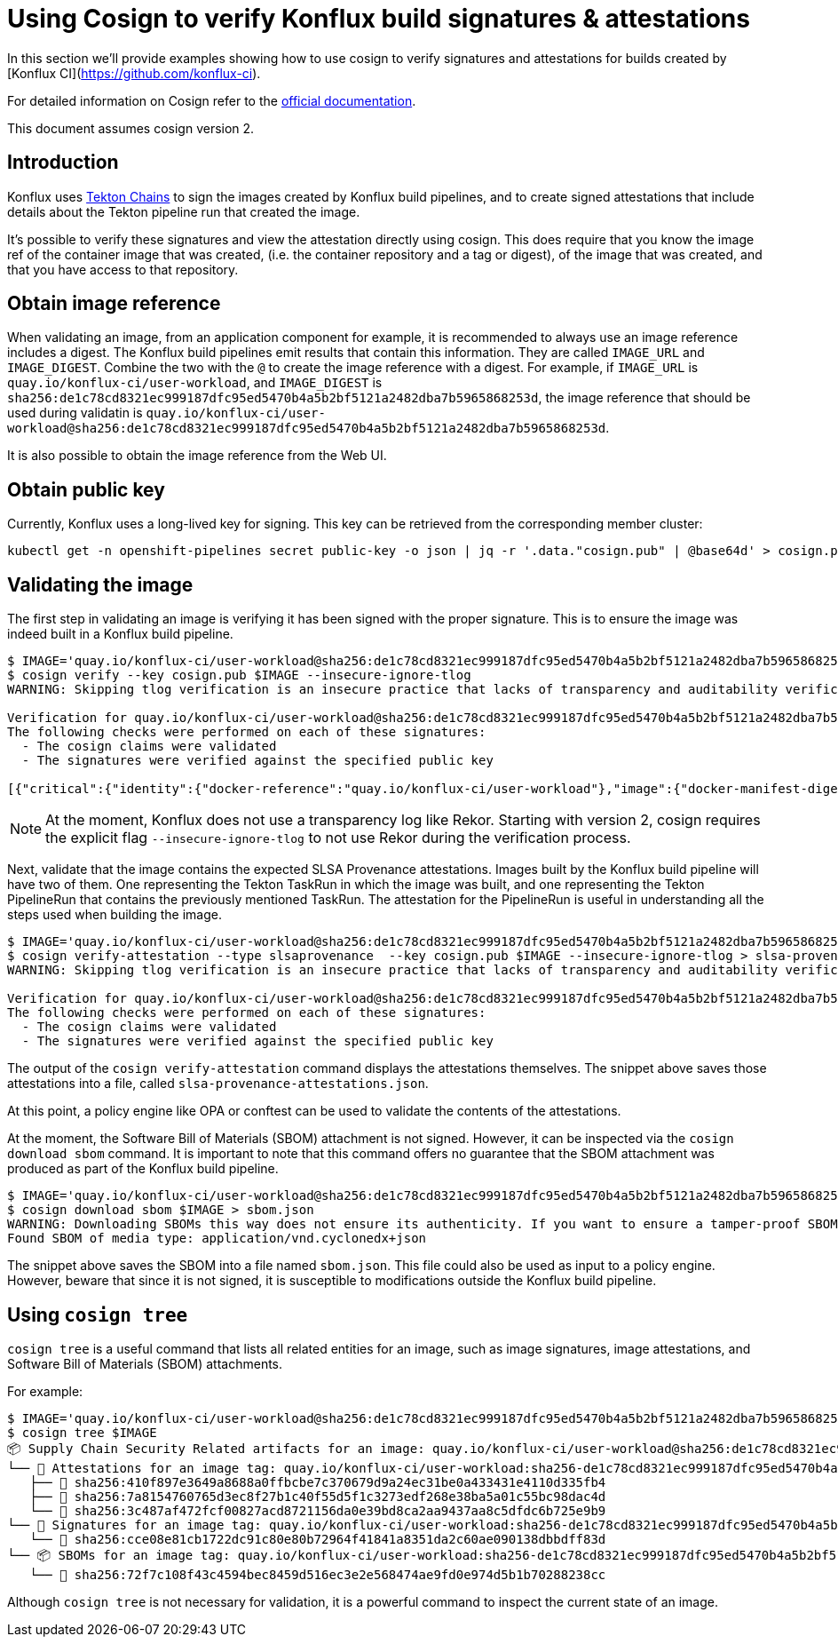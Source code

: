 
= Using Cosign to verify Konflux build signatures & attestations

In this section we'll provide examples showing how to use cosign to verify
signatures and attestations for builds created by [Konflux
CI](https://github.com/konflux-ci).

For detailed information on Cosign refer to the
link:https://docs.sigstore.dev/cosign/overview/[official documentation].

This document assumes cosign version 2.

== Introduction

Konflux uses link:https://tekton.dev/docs/chains/[Tekton Chains] to sign the
images created by Konflux build pipelines, and to create signed attestations
that include details about the Tekton pipeline run that created the image.

It's possible to verify these signatures and view the attestation directly
using cosign. This does require that you know the image ref of the container
image that was created, (i.e. the container repository and a tag or digest), of
the image that was created, and that you have access to that repository.

== Obtain image reference

When validating an image, from an application component for example, it is
recommended to always use an image reference includes a digest. The Konflux
build pipelines emit results that contain this information. They are called
`IMAGE_URL` and `IMAGE_DIGEST`. Combine the two with the `@` to create the
image reference with a digest. For example, if
`IMAGE_URL` is `quay.io/konflux-ci/user-workload`, and `IMAGE_DIGEST`
is `sha256:de1c78cd8321ec999187dfc95ed5470b4a5b2bf5121a2482dba7b5965868253d`,
the image reference that should be used during validatin is
`quay.io/konflux-ci/user-workload@sha256:de1c78cd8321ec999187dfc95ed5470b4a5b2bf5121a2482dba7b5965868253d`.

It is also possible to obtain the image reference from the Web UI.

== Obtain public key

Currently, Konflux uses a long-lived key for signing. This key can be retrieved
from the corresponding member cluster:

[.console-input]
[source, bash]
----
kubectl get -n openshift-pipelines secret public-key -o json | jq -r '.data."cosign.pub" | @base64d' > cosign.pub
----

== Validating the image

The first step in validating an image is verifying it has been signed with the
proper signature. This is to ensure the image was indeed built in a Konflux
build pipeline.

[.console-input]
[source, bash]
----
$ IMAGE='quay.io/konflux-ci/user-workload@sha256:de1c78cd8321ec999187dfc95ed5470b4a5b2bf5121a2482dba7b5965868253d'
$ cosign verify --key cosign.pub $IMAGE --insecure-ignore-tlog
WARNING: Skipping tlog verification is an insecure practice that lacks of transparency and auditability verification for the signature.

Verification for quay.io/konflux-ci/user-workload@sha256:de1c78cd8321ec999187dfc95ed5470b4a5b2bf5121a2482dba7b5965868253d --
The following checks were performed on each of these signatures:
  - The cosign claims were validated
  - The signatures were verified against the specified public key

[{"critical":{"identity":{"docker-reference":"quay.io/konflux-ci/user-workload"},"image":{"docker-manifest-digest":"sha256:de1c78cd8321ec999187dfc95ed5470b4a5b2bf5121a2482dba7b5965868253d"},"type":"cosign container image signature"},"optional":null}]
----

NOTE: At the moment, Konflux does not use a transparency log like Rekor. Starting
with version 2, cosign requires the explicit flag `--insecure-ignore-tlog` to
not use Rekor during the verification process.

Next, validate that the image contains the expected SLSA Provenance attestations.
Images built by the Konflux build pipeline will have two of them. One representing
the Tekton TaskRun in which the image was built, and one representing the Tekton
PipelineRun that contains the previously mentioned TaskRun. The attestation for
the PipelineRun is useful in understanding all the steps used when building the
image.

[.console-input]
[source, bash]
----
$ IMAGE='quay.io/konflux-ci/user-workload@sha256:de1c78cd8321ec999187dfc95ed5470b4a5b2bf5121a2482dba7b5965868253d'
$ cosign verify-attestation --type slsaprovenance  --key cosign.pub $IMAGE --insecure-ignore-tlog > slsa-provenance-attestations.json
WARNING: Skipping tlog verification is an insecure practice that lacks of transparency and auditability verification for the attestation.

Verification for quay.io/konflux-ci/user-workload@sha256:de1c78cd8321ec999187dfc95ed5470b4a5b2bf5121a2482dba7b5965868253d --
The following checks were performed on each of these signatures:
  - The cosign claims were validated
  - The signatures were verified against the specified public key
----

The output of the `cosign verify-attestation` command displays the attestations
themselves. The snippet above saves those attestations into a file, called
`slsa-provenance-attestations.json`.

At this point, a policy engine like OPA or conftest can be used to validate the
contents of the attestations.

At the moment, the Software Bill of Materials (SBOM) attachment is not signed.
However, it can be inspected via the `cosign download sbom` command. It is
important to note that this command offers no guarantee that the SBOM attachment
was produced as part of the Konflux build pipeline.

[source, bash]
----
$ IMAGE='quay.io/konflux-ci/user-workload@sha256:de1c78cd8321ec999187dfc95ed5470b4a5b2bf5121a2482dba7b5965868253d'
$ cosign download sbom $IMAGE > sbom.json
WARNING: Downloading SBOMs this way does not ensure its authenticity. If you want to ensure a tamper-proof SBOM, download it using 'cosign download attestation <image uri>' or verify its signature using 'cosign verify --key <key path> --attachment sbom <image uri>'.
Found SBOM of media type: application/vnd.cyclonedx+json
----

The snippet above saves the SBOM into a file named `sbom.json`. This file could
also be used as input to a policy engine. However, beware that since it is not
signed, it is susceptible to modifications outside the Konflux build pipeline.

== Using `cosign tree`

`cosign tree` is a useful command that lists all related entities for an image,
such as image signatures, image attestations, and Software Bill of Materials (SBOM)
attachments.

For example:

[.console-input]
[source, bash]
----
$ IMAGE='quay.io/konflux-ci/user-workload@sha256:de1c78cd8321ec999187dfc95ed5470b4a5b2bf5121a2482dba7b5965868253d'
$ cosign tree $IMAGE
📦 Supply Chain Security Related artifacts for an image: quay.io/konflux-ci/user-workload@sha256:de1c78cd8321ec999187dfc95ed5470b4a5b2bf5121a2482dba7b5965868253d
└── 💾 Attestations for an image tag: quay.io/konflux-ci/user-workload:sha256-de1c78cd8321ec999187dfc95ed5470b4a5b2bf5121a2482dba7b5965868253d.att
   ├── 🍒 sha256:410f897e3649a8688a0ffbcbe7c370679d9a24ec31be0a433431e4110d335fb4
   ├── 🍒 sha256:7a8154760765d3ec8f27b1c40f55d5f1c3273edf268e38ba5a01c55bc98dac4d
   └── 🍒 sha256:3c487af472fcf00827acd8721156da0e39bd8ca2aa9437aa8c5dfdc6b725e9b9
└── 🔐 Signatures for an image tag: quay.io/konflux-ci/user-workload:sha256-de1c78cd8321ec999187dfc95ed5470b4a5b2bf5121a2482dba7b5965868253d.sig
   └── 🍒 sha256:cce08e81cb1722dc91c80e80b72964f41841a8351da2c60ae090138dbbdff83d
└── 📦 SBOMs for an image tag: quay.io/konflux-ci/user-workload:sha256-de1c78cd8321ec999187dfc95ed5470b4a5b2bf5121a2482dba7b5965868253d.sbom
   └── 🍒 sha256:72f7c108f43c4594bec8459d516ec3e2e568474ae9fd0e974d5b1b70288238cc
----

Although `cosign tree` is not necessary for validation, it is a powerful
command to inspect the current state of an image.
